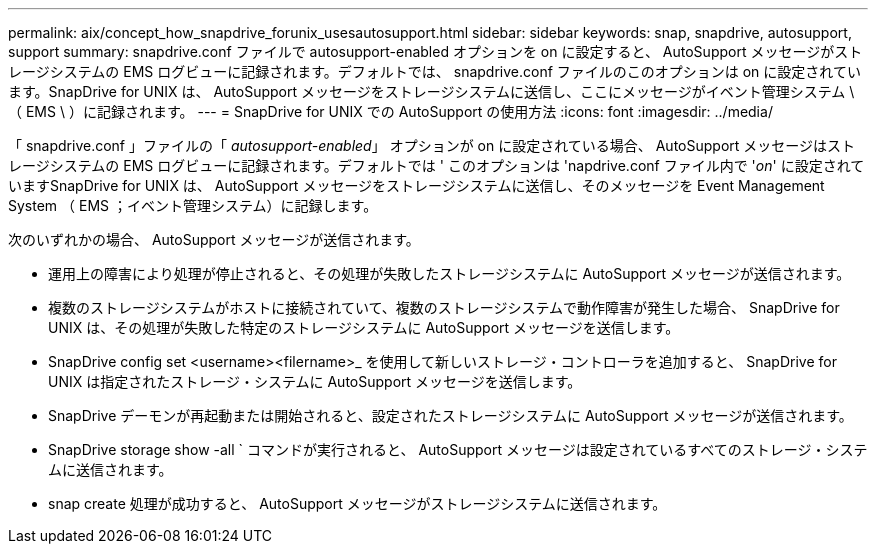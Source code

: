 ---
permalink: aix/concept_how_snapdrive_forunix_usesautosupport.html 
sidebar: sidebar 
keywords: snap, snapdrive, autosupport, support 
summary: snapdrive.conf ファイルで autosupport-enabled オプションを on に設定すると、 AutoSupport メッセージがストレージシステムの EMS ログビューに記録されます。デフォルトでは、 snapdrive.conf ファイルのこのオプションは on に設定されています。SnapDrive for UNIX は、 AutoSupport メッセージをストレージシステムに送信し、ここにメッセージがイベント管理システム \ （ EMS \ ）に記録されます。 
---
= SnapDrive for UNIX での AutoSupport の使用方法
:icons: font
:imagesdir: ../media/


[role="lead"]
「 snapdrive.conf 」ファイルの「 _autosupport-enabled_」 オプションが on に設定されている場合、 AutoSupport メッセージはストレージシステムの EMS ログビューに記録されます。デフォルトでは ' このオプションは 'napdrive.conf ファイル内で '_on_' に設定されていますSnapDrive for UNIX は、 AutoSupport メッセージをストレージシステムに送信し、そのメッセージを Event Management System （ EMS ；イベント管理システム）に記録します。

次のいずれかの場合、 AutoSupport メッセージが送信されます。

* 運用上の障害により処理が停止されると、その処理が失敗したストレージシステムに AutoSupport メッセージが送信されます。
* 複数のストレージシステムがホストに接続されていて、複数のストレージシステムで動作障害が発生した場合、 SnapDrive for UNIX は、その処理が失敗した特定のストレージシステムに AutoSupport メッセージを送信します。
* SnapDrive config set <username><filername>_ を使用して新しいストレージ・コントローラを追加すると、 SnapDrive for UNIX は指定されたストレージ・システムに AutoSupport メッセージを送信します。
* SnapDrive デーモンが再起動または開始されると、設定されたストレージシステムに AutoSupport メッセージが送信されます。
* SnapDrive storage show -all ` コマンドが実行されると、 AutoSupport メッセージは設定されているすべてのストレージ・システムに送信されます。
* snap create 処理が成功すると、 AutoSupport メッセージがストレージシステムに送信されます。

